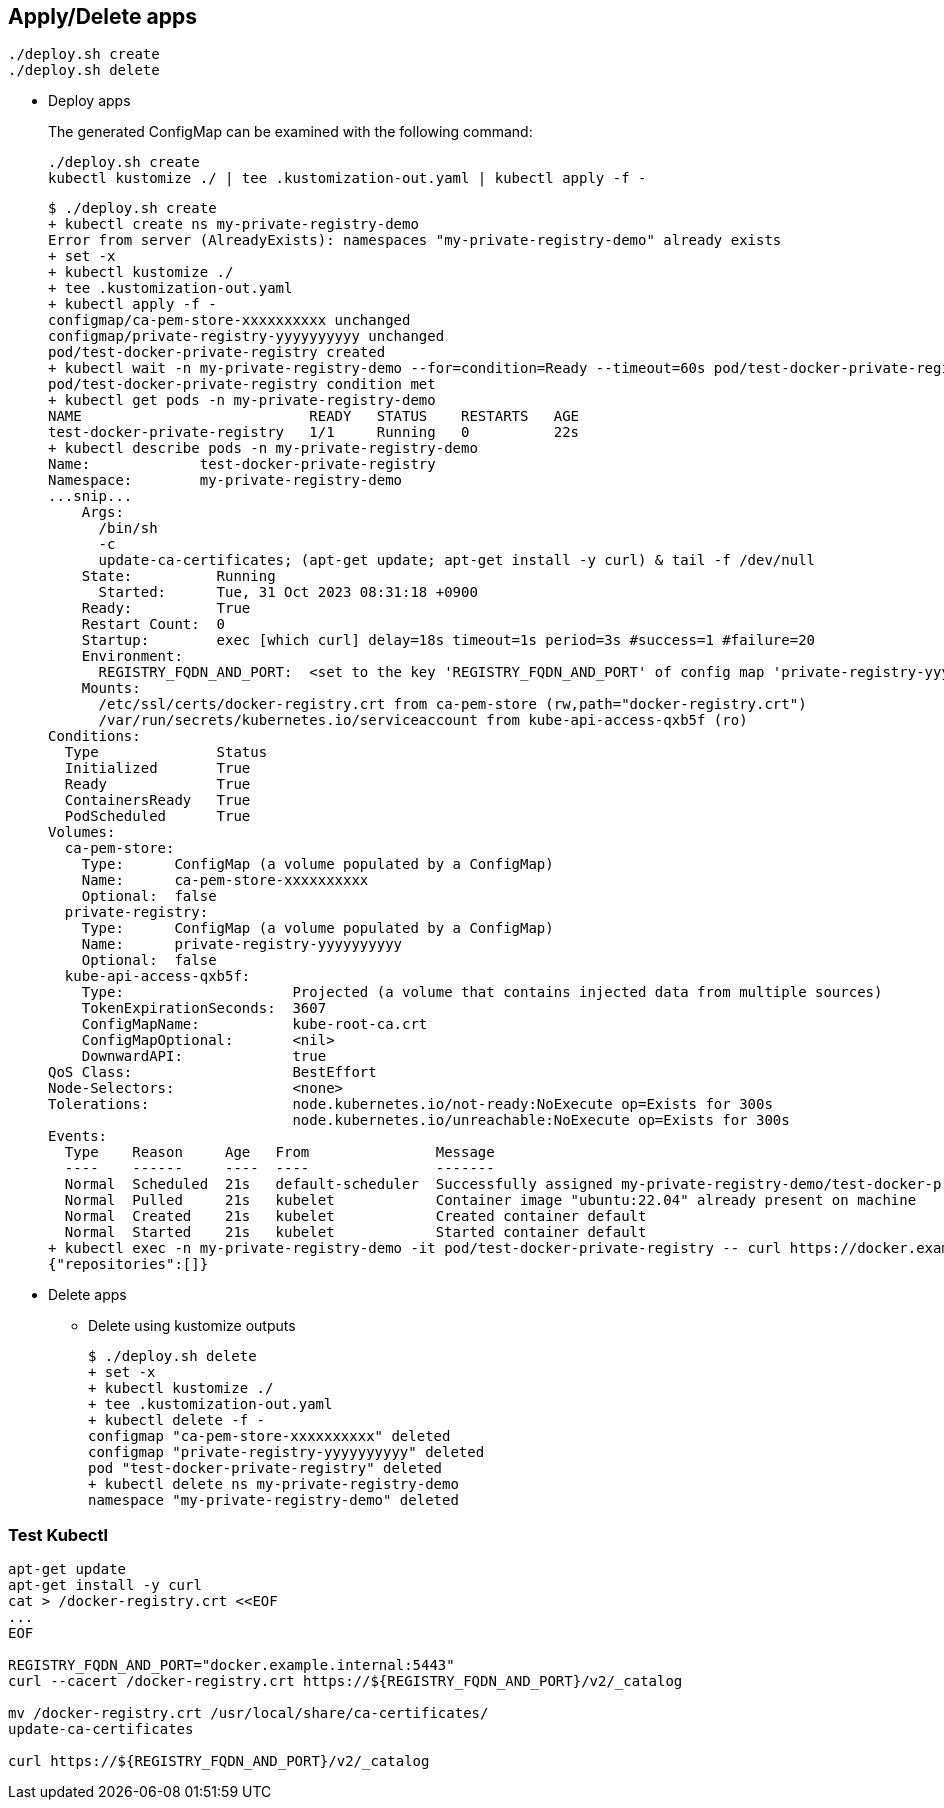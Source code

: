 

== Apply/Delete apps

[source,shell]
----
./deploy.sh create
./deploy.sh delete
----

* Deploy apps
+
[source,shell]
.The generated ConfigMap can be examined with the following command:
----
./deploy.sh create
kubectl kustomize ./ | tee .kustomization-out.yaml | kubectl apply -f -
----
+
[source,console]
----
$ ./deploy.sh create
+ kubectl create ns my-private-registry-demo
Error from server (AlreadyExists): namespaces "my-private-registry-demo" already exists
+ set -x
+ kubectl kustomize ./
+ tee .kustomization-out.yaml
+ kubectl apply -f -
configmap/ca-pem-store-xxxxxxxxxx unchanged
configmap/private-registry-yyyyyyyyyy unchanged
pod/test-docker-private-registry created
+ kubectl wait -n my-private-registry-demo --for=condition=Ready --timeout=60s pod/test-docker-private-registry
pod/test-docker-private-registry condition met
+ kubectl get pods -n my-private-registry-demo
NAME                           READY   STATUS    RESTARTS   AGE
test-docker-private-registry   1/1     Running   0          22s
+ kubectl describe pods -n my-private-registry-demo
Name:             test-docker-private-registry
Namespace:        my-private-registry-demo
...snip...
    Args:
      /bin/sh
      -c
      update-ca-certificates; (apt-get update; apt-get install -y curl) & tail -f /dev/null
    State:          Running
      Started:      Tue, 31 Oct 2023 08:31:18 +0900
    Ready:          True
    Restart Count:  0
    Startup:        exec [which curl] delay=18s timeout=1s period=3s #success=1 #failure=20
    Environment:
      REGISTRY_FQDN_AND_PORT:  <set to the key 'REGISTRY_FQDN_AND_PORT' of config map 'private-registry-yyyyyyyyyy'>  Optional: false
    Mounts:
      /etc/ssl/certs/docker-registry.crt from ca-pem-store (rw,path="docker-registry.crt")
      /var/run/secrets/kubernetes.io/serviceaccount from kube-api-access-qxb5f (ro)
Conditions:
  Type              Status
  Initialized       True 
  Ready             True 
  ContainersReady   True 
  PodScheduled      True 
Volumes:
  ca-pem-store:
    Type:      ConfigMap (a volume populated by a ConfigMap)
    Name:      ca-pem-store-xxxxxxxxxx
    Optional:  false
  private-registry:
    Type:      ConfigMap (a volume populated by a ConfigMap)
    Name:      private-registry-yyyyyyyyyy
    Optional:  false
  kube-api-access-qxb5f:
    Type:                    Projected (a volume that contains injected data from multiple sources)
    TokenExpirationSeconds:  3607
    ConfigMapName:           kube-root-ca.crt
    ConfigMapOptional:       <nil>
    DownwardAPI:             true
QoS Class:                   BestEffort
Node-Selectors:              <none>
Tolerations:                 node.kubernetes.io/not-ready:NoExecute op=Exists for 300s
                             node.kubernetes.io/unreachable:NoExecute op=Exists for 300s
Events:
  Type    Reason     Age   From               Message
  ----    ------     ----  ----               -------
  Normal  Scheduled  21s   default-scheduler  Successfully assigned my-private-registry-demo/test-docker-private-registry to kind-1-worker
  Normal  Pulled     21s   kubelet            Container image "ubuntu:22.04" already present on machine
  Normal  Created    21s   kubelet            Created container default
  Normal  Started    21s   kubelet            Started container default
+ kubectl exec -n my-private-registry-demo -it pod/test-docker-private-registry -- curl https://docker.example.internal:5443/v2/_catalog
{"repositories":[]}
----

* Delete apps

** Delete using kustomize outputs
+
[source,shell]
----
$ ./deploy.sh delete
+ set -x
+ kubectl kustomize ./
+ tee .kustomization-out.yaml
+ kubectl delete -f -
configmap "ca-pem-store-xxxxxxxxxx" deleted
configmap "private-registry-yyyyyyyyyy" deleted
pod "test-docker-private-registry" deleted
+ kubectl delete ns my-private-registry-demo
namespace "my-private-registry-demo" deleted
----

=== Test Kubectl

[source,shell]
----
apt-get update
apt-get install -y curl
cat > /docker-registry.crt <<EOF
...
EOF

REGISTRY_FQDN_AND_PORT="docker.example.internal:5443"
curl --cacert /docker-registry.crt https://${REGISTRY_FQDN_AND_PORT}/v2/_catalog

mv /docker-registry.crt /usr/local/share/ca-certificates/
update-ca-certificates

curl https://${REGISTRY_FQDN_AND_PORT}/v2/_catalog
----
